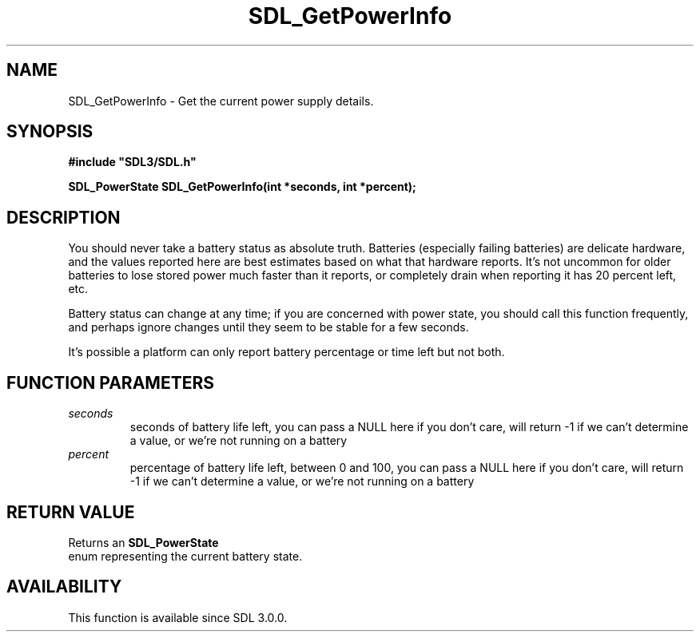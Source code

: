 .\" This manpage content is licensed under Creative Commons
.\"  Attribution 4.0 International (CC BY 4.0)
.\"   https://creativecommons.org/licenses/by/4.0/
.\" This manpage was generated from SDL's wiki page for SDL_GetPowerInfo:
.\"   https://wiki.libsdl.org/SDL_GetPowerInfo
.\" Generated with SDL/build-scripts/wikiheaders.pl
.\"  revision SDL-aba3038
.\" Please report issues in this manpage's content at:
.\"   https://github.com/libsdl-org/sdlwiki/issues/new
.\" Please report issues in the generation of this manpage from the wiki at:
.\"   https://github.com/libsdl-org/SDL/issues/new?title=Misgenerated%20manpage%20for%20SDL_GetPowerInfo
.\" SDL can be found at https://libsdl.org/
.de URL
\$2 \(laURL: \$1 \(ra\$3
..
.if \n[.g] .mso www.tmac
.TH SDL_GetPowerInfo 3 "SDL 3.0.0" "SDL" "SDL3 FUNCTIONS"
.SH NAME
SDL_GetPowerInfo \- Get the current power supply details\[char46]
.SH SYNOPSIS
.nf
.B #include \(dqSDL3/SDL.h\(dq
.PP
.BI "SDL_PowerState SDL_GetPowerInfo(int *seconds, int *percent);
.fi
.SH DESCRIPTION
You should never take a battery status as absolute truth\[char46] Batteries
(especially failing batteries) are delicate hardware, and the values
reported here are best estimates based on what that hardware reports\[char46] It's
not uncommon for older batteries to lose stored power much faster than it
reports, or completely drain when reporting it has 20 percent left, etc\[char46]

Battery status can change at any time; if you are concerned with power
state, you should call this function frequently, and perhaps ignore changes
until they seem to be stable for a few seconds\[char46]

It's possible a platform can only report battery percentage or time left
but not both\[char46]

.SH FUNCTION PARAMETERS
.TP
.I seconds
seconds of battery life left, you can pass a NULL here if you don't care, will return -1 if we can't determine a value, or we're not running on a battery
.TP
.I percent
percentage of battery life left, between 0 and 100, you can pass a NULL here if you don't care, will return -1 if we can't determine a value, or we're not running on a battery
.SH RETURN VALUE
Returns an 
.BR SDL_PowerState
 enum representing the current
battery state\[char46]

.SH AVAILABILITY
This function is available since SDL 3\[char46]0\[char46]0\[char46]

